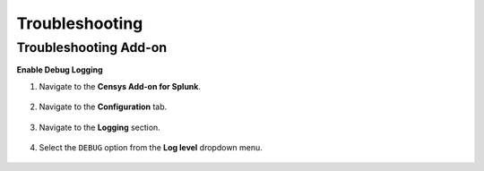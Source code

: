 Troubleshooting
===============

Troubleshooting Add-on
----------------------

**Enable Debug Logging**

1. Navigate to the **Censys Add-on for Splunk**.

    .. image:: ./_static/open_add_on.png

2. Navigate to the **Configuration** tab.

    .. image:: ./_static/configure_add_on.png

3. Navigate to the **Logging** section.

    .. image:: ./_static/configure_add_on_logging.png

4. Select the ``DEBUG`` option from the **Log level** dropdown menu.

    .. image:: ./_static/configure_add_on_debug.png
